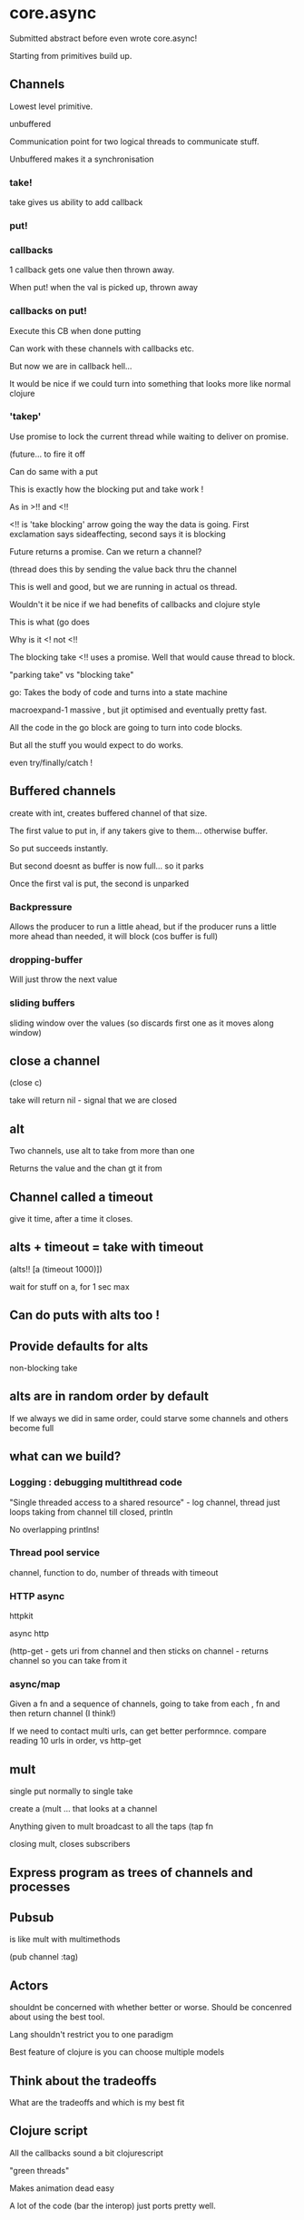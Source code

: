 * core.async

Submitted abstract before even wrote core.async!

Starting from primitives build up.


** Channels

Lowest level primitive.

unbuffered

Communication point for two logical threads to communicate stuff.

Unbuffered makes it a synchronisation 

*** take!

take gives us ability to add callback

*** put!

*** callbacks

1 callback gets one value then thrown away.

When put! when the val is picked up, thrown away

*** callbacks on put!

Execute this CB when done putting


Can work with these channels with callbacks etc.

But now we are in callback hell... 

It would be nice if we could turn into something that looks more like
normal clojure

*** 'takep'

Use promise to lock the current thread while waiting to deliver on
promise.

(future... to fire it off

Can do same with a put

This is exactly how the blocking put and take work ! 

As in >!! and <!!

<!! is 'take blocking' arrow going the way the data is going. First
exclamation says sideaffecting, second says it is blocking

Future returns a promise. Can we return a channel?

(thread  does this  by sending the value back thru the channel

This is well and good, but we are running in actual os thread. 

Wouldn't it be nice if we had benefits of callbacks and clojure style

This is what (go does

Why is it <! not <!! 

The blocking take <!! uses a promise. Well that would cause thread to
block.

"parking take" vs "blocking take"

go: Takes the body of code and turns into a state machine

macroexpand-1 massive , but jit optimised and eventually pretty fast.

All the code in the go block are going to turn into code blocks.

But all the stuff you would expect to do works.

even try/finally/catch !

** Buffered channels

create with int, creates buffered channel of that size.

The first value to put in, if any takers give to them... otherwise
buffer.

So put succeeds instantly.

But second doesnt as buffer is now full... so it parks

Once the first val is put, the second is unparked

*** Backpressure

Allows the producer to run a little ahead, but if the producer runs a
little more ahead than needed, it will block (cos buffer is full)

*** dropping-buffer

Will just throw the next value

*** sliding buffers

sliding window over the values (so discards first one as it moves
along window)

** close a channel

(close c)

take will return nil - signal that we are closed

** alt

Two channels, use alt to take from more than one

 Returns the value and the chan gt it from

** Channel called a timeout

give it  time, after a time it closes.

** alts + timeout = take with timeout

(alts!! [a (timeout 1000)])

wait for stuff on a, for 1 sec max

** Can do puts with alts too !

** Provide defaults for alts

non-blocking take

** alts are in random order by default

If we always we did in same order, could starve some channels and
others become full

** what can we build?

*** Logging : debugging multithread code

"Single threaded access to a shared resource" - log channel, thread
just loops taking from channel till closed, println

No overlapping printlns!

*** Thread pool service

channel, function to do, number of threads with timeout


*** HTTP async

httpkit

async http

(http-get - gets uri from channel and then sticks on channel -
returns channel so you can take from it

*** async/map

Given a fn and a sequence of channels, going to take from each , fn
and then return channel (I think!)

If we need to contact multi urls, can get better performnce. compare
reading 10 urls in order, vs http-get

** mult

single put normally to single take

create a (mult ... that looks at a channel

Anything given to mult broadcast to all the taps  (tap fn

closing mult, closes subscribers

** Express program as trees of channels and processes

** Pubsub

is like mult with multimethods

(pub channel :tag)

** Actors

shouldnt be concerned with whether better or worse. Should be
concenred about using the best tool.

Lang shouldn't restrict you to one paradigm

Best feature of clojure is you can choose multiple models

** Think about the tradeoffs 

What are the tradeoffs and which is my best fit

** Clojure script

All the callbacks sound a bit clojurescript

"green threads"

Makes animation dead easy

A lot of the code (bar the interop) just ports pretty well.

** thread vs go

use go for cpu heavy stuff, thread for io stuff


